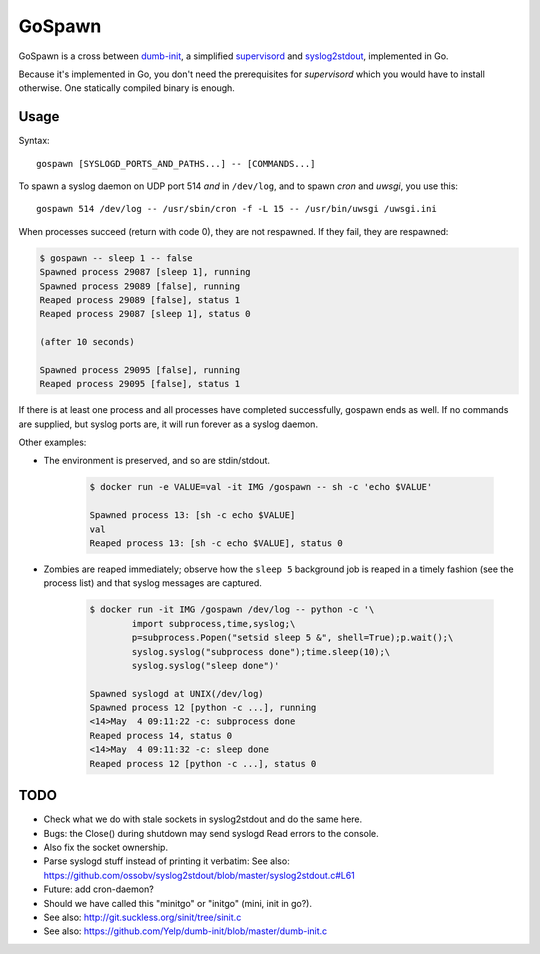 GoSpawn
=======

.. image:: https://bettercodehub.com/edge/badge/ossobv/gospawn?branch=master
    :target: https://bettercodehub.com/

.. image:: https://goreportcard.com/badge/github.com/ossobv/gospawn
    :target: https://goreportcard.com/report/github.com/ossobv/gospawn

GoSpawn is a cross between dumb-init_, a simplified supervisord_ and
syslog2stdout_, implemented in Go.

Because it's implemented in Go, you don't need the prerequisites for
*supervisord* which you would have to install otherwise. One statically
compiled binary is enough.

.. _dumb-init: https://github.com/Yelp/dumb-init
.. _supervisord: http://supervisord.org/
.. _syslog2stdout: https://github.com/ossobv/syslog2stdout


Usage
-----

Syntax::

    gospawn [SYSLOGD_PORTS_AND_PATHS...] -- [COMMANDS...]

To spawn a syslog daemon on UDP port 514 *and* in ``/dev/log``, and to
spawn *cron* and *uwsgi*, you use this::

    gospawn 514 /dev/log -- /usr/sbin/cron -f -L 15 -- /usr/bin/uwsgi /uwsgi.ini

When processes succeed (return with code 0), they are not respawned. If
they fail, they are respawned:

.. code-block:: console

    $ gospawn -- sleep 1 -- false
    Spawned process 29087 [sleep 1], running
    Spawned process 29089 [false], running
    Reaped process 29089 [false], status 1
    Reaped process 29087 [sleep 1], status 0

    (after 10 seconds)

    Spawned process 29095 [false], running
    Reaped process 29095 [false], status 1

If there is at least one process and all processes have completed
successfully, gospawn ends as well. If no commands are supplied, but
syslog ports are, it will run forever as a syslog daemon.

Other examples:

* The environment is preserved, and so are stdin/stdout.

    .. code-block:: console

        $ docker run -e VALUE=val -it IMG /gospawn -- sh -c 'echo $VALUE'

        Spawned process 13: [sh -c echo $VALUE]
        val
        Reaped process 13: [sh -c echo $VALUE], status 0

* Zombies are reaped immediately; observe how the ``sleep 5`` background
  job is reaped in a timely fashion (see the process list) and that
  syslog messages are captured.

    .. code-block:: console

        $ docker run -it IMG /gospawn /dev/log -- python -c '\
                import subprocess,time,syslog;\
                p=subprocess.Popen("setsid sleep 5 &", shell=True);p.wait();\
                syslog.syslog("subprocess done");time.sleep(10);\
                syslog.syslog("sleep done")'

        Spawned syslogd at UNIX(/dev/log)
        Spawned process 12 [python -c ...], running
        <14>May  4 09:11:22 -c: subprocess done
        Reaped process 14, status 0
        <14>May  4 09:11:32 -c: sleep done
        Reaped process 12 [python -c ...], status 0


TODO
----

* Check what we do with stale sockets in syslog2stdout and do the same here.
* Bugs: the Close() during shutdown may send syslogd Read errors to the console.
* Also fix the socket ownership.
* Parse syslogd stuff instead of printing it verbatim:
  See also: https://github.com/ossobv/syslog2stdout/blob/master/syslog2stdout.c#L61
* Future: add cron-daemon?
* Should we have called this "minitgo" or "initgo" (mini, init in go?).
* See also: http://git.suckless.org/sinit/tree/sinit.c
* See also: https://github.com/Yelp/dumb-init/blob/master/dumb-init.c
